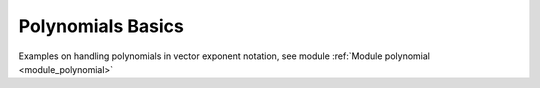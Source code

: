 Polynomials Basics 
-----------

Examples on handling polynomials in vector exponent notation,
see module :ref:`Module polynomial <module_polynomial>`

